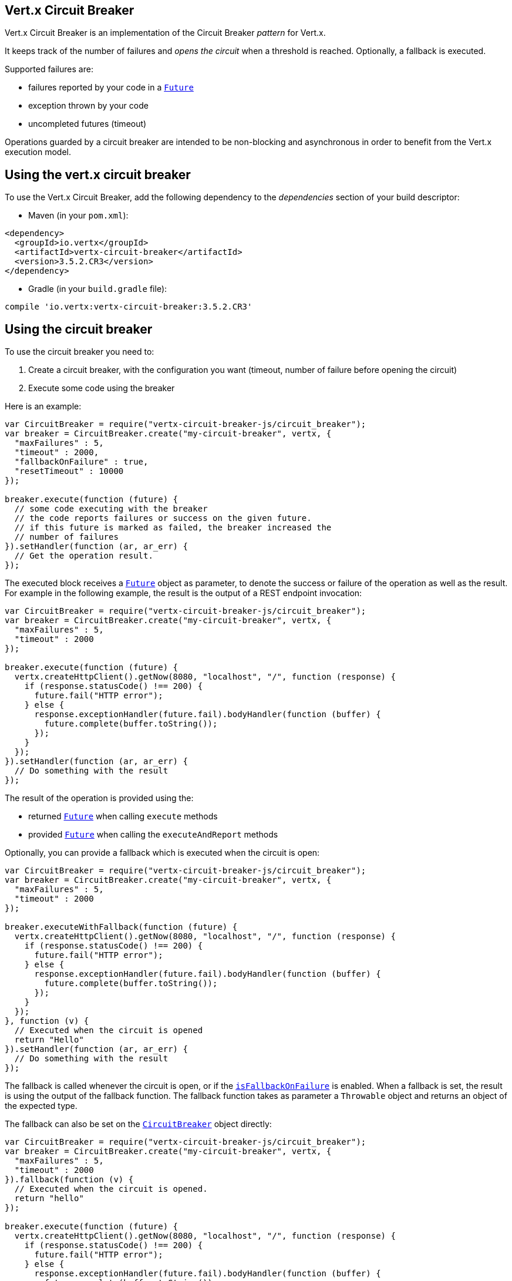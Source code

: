 == Vert.x Circuit Breaker

Vert.x Circuit Breaker is an implementation of the Circuit Breaker _pattern_ for Vert.x.

It keeps track of the
number of failures and _opens the circuit_ when a threshold is reached. Optionally, a fallback is executed.

Supported failures are:

* failures reported by your code in a `link:../../jsdoc/module-vertx-js_future-Future.html[Future]`
* exception thrown by your code
* uncompleted futures (timeout)

Operations guarded by a circuit breaker are intended to be non-blocking and asynchronous in order to benefit from
the Vert.x execution model.

== Using the vert.x circuit breaker

To use the Vert.x Circuit Breaker, add the following dependency to the _dependencies_ section of your build
descriptor:

* Maven (in your `pom.xml`):

[source,xml,subs="+attributes"]
----
<dependency>
  <groupId>io.vertx</groupId>
  <artifactId>vertx-circuit-breaker</artifactId>
  <version>3.5.2.CR3</version>
</dependency>
----

* Gradle (in your `build.gradle` file):

[source,groovy,subs="+attributes"]
----
compile 'io.vertx:vertx-circuit-breaker:3.5.2.CR3'
----

== Using the circuit breaker

To use the circuit breaker you need to:

1. Create a circuit breaker, with the configuration you want (timeout, number of failure before opening the circuit)
2. Execute some code using the breaker

Here is an example:

[source,js]
----
var CircuitBreaker = require("vertx-circuit-breaker-js/circuit_breaker");
var breaker = CircuitBreaker.create("my-circuit-breaker", vertx, {
  "maxFailures" : 5,
  "timeout" : 2000,
  "fallbackOnFailure" : true,
  "resetTimeout" : 10000
});

breaker.execute(function (future) {
  // some code executing with the breaker
  // the code reports failures or success on the given future.
  // if this future is marked as failed, the breaker increased the
  // number of failures
}).setHandler(function (ar, ar_err) {
  // Get the operation result.
});

----

The executed block receives a `link:../../jsdoc/module-vertx-js_future-Future.html[Future]` object as parameter, to denote the
success or failure of the operation as well as the result. For example in the following example, the result is the
output of a REST endpoint invocation:

[source,js]
----
var CircuitBreaker = require("vertx-circuit-breaker-js/circuit_breaker");
var breaker = CircuitBreaker.create("my-circuit-breaker", vertx, {
  "maxFailures" : 5,
  "timeout" : 2000
});

breaker.execute(function (future) {
  vertx.createHttpClient().getNow(8080, "localhost", "/", function (response) {
    if (response.statusCode() !== 200) {
      future.fail("HTTP error");
    } else {
      response.exceptionHandler(future.fail).bodyHandler(function (buffer) {
        future.complete(buffer.toString());
      });
    }
  });
}).setHandler(function (ar, ar_err) {
  // Do something with the result
});

----

The result of the operation is provided using the:

* returned `link:../../jsdoc/module-vertx-js_future-Future.html[Future]` when calling `execute` methods
* provided `link:../../jsdoc/module-vertx-js_future-Future.html[Future]` when calling the `executeAndReport` methods

Optionally, you can provide a fallback which is executed when the circuit is open:

[source,js]
----
var CircuitBreaker = require("vertx-circuit-breaker-js/circuit_breaker");
var breaker = CircuitBreaker.create("my-circuit-breaker", vertx, {
  "maxFailures" : 5,
  "timeout" : 2000
});

breaker.executeWithFallback(function (future) {
  vertx.createHttpClient().getNow(8080, "localhost", "/", function (response) {
    if (response.statusCode() !== 200) {
      future.fail("HTTP error");
    } else {
      response.exceptionHandler(future.fail).bodyHandler(function (buffer) {
        future.complete(buffer.toString());
      });
    }
  });
}, function (v) {
  // Executed when the circuit is opened
  return "Hello"
}).setHandler(function (ar, ar_err) {
  // Do something with the result
});

----

The fallback is called whenever the circuit is open, or if the
`link:../dataobjects.html#CircuitBreakerOptions#isFallbackOnFailure[isFallbackOnFailure]` is enabled. When a fallback is
set, the result is using the output of the fallback function. The fallback function takes as parameter a
`Throwable` object and returns an object of the expected type.

The fallback can also be set on the `link:../../jsdoc/module-vertx-circuit-breaker-js_circuit_breaker-CircuitBreaker.html[CircuitBreaker]` object directly:

[source,js]
----
var CircuitBreaker = require("vertx-circuit-breaker-js/circuit_breaker");
var breaker = CircuitBreaker.create("my-circuit-breaker", vertx, {
  "maxFailures" : 5,
  "timeout" : 2000
}).fallback(function (v) {
  // Executed when the circuit is opened.
  return "hello"
});

breaker.execute(function (future) {
  vertx.createHttpClient().getNow(8080, "localhost", "/", function (response) {
    if (response.statusCode() !== 200) {
      future.fail("HTTP error");
    } else {
      response.exceptionHandler(future.fail).bodyHandler(function (buffer) {
        future.complete(buffer.toString());
      });
    }
  });
});

----

You can also specify how often the circuit breaker should try your code before failing with
`link:../dataobjects.html#CircuitBreakerOptions#setMaxRetries[maxRetries]`.
If you set this to something higher than 0 your code gets executed several times before finally failing
in the last execution. If the code succeeded in one of the retries your handler gets notified and any
retries left are skipped. Retries are only supported when the circuit is closed.

Notice that is you set `maxRetries` to 2 for instance, your operation may be called 3 times: the initial attempt
and 2 retries.

== Callbacks

You can also configures callbacks invoked when the circuit is opened or closed:

[source,js]
----
var CircuitBreaker = require("vertx-circuit-breaker-js/circuit_breaker");
var breaker = CircuitBreaker.create("my-circuit-breaker", vertx, {
  "maxFailures" : 5,
  "timeout" : 2000
}).openHandler(function (v) {
  console.log("Circuit opened");
}).closeHandler(function (v) {
  console.log("Circuit closed");
});

breaker.execute(function (future) {
  vertx.createHttpClient().getNow(8080, "localhost", "/", function (response) {
    if (response.statusCode() !== 200) {
      future.fail("HTTP error");
    } else {
      // Do something with the response
      future.complete();
    }
  });
});

----

You can also be notified when the circuit breaker decides to attempt to reset (half-open state). You can register
such a callback with `link:../../jsdoc/module-vertx-circuit-breaker-js_circuit_breaker-CircuitBreaker.html#halfOpenHandler[halfOpenHandler]`.

== Event bus notification

Every time the circuit state changes, an event is published on the event bus. The address on which the events are
sent is configurable with
`link:../dataobjects.html#CircuitBreakerOptions#setNotificationAddress[notificationAddress]`. If `null` is
passed to this method, the notifications are disabled. By default, the used address is `vertx.circuit-breaker`.

Each event contains a Json Object with:

* `state` : the new circuit breaker state (`OPEN`, `CLOSED`, `HALF_OPEN`)
* `name` : the name of the circuit breaker
* `failures` : the number of failures
* `node` : the identifier of the node (`local` if Vert.x is not running in cluster mode)

== The half-open state

When the circuit is "open", calls to the circuit breaker fail immediately, without any attempt to execute the real
operation. After a suitable amount of time (configured from
`link:../dataobjects.html#CircuitBreakerOptions#setResetTimeout[resetTimeout]`, the circuit breaker decides that the
operation has a chance of succeeding, so it goes into the `half-open` state. In this state, the next call to the
circuit breaker is allowed to execute the dangerous operation. Should the call succeed, the circuit breaker resets
and returns to the `closed` state, ready for more routine operation. If this trial call fails, however, the circuit
breaker returns to the `open` state until another timeout elapses.


== Pushing circuit breaker metrics to the Hystrix Dashboard

Netflix Hystrix comes with a dashboard to present the current state of the circuit breakers. The Vert.x circuit
breakers can publish their metrics in order to be consumed by this Hystrix Dashboard. The Hystrix dashboard requires
a SSE stream sending the metrics. This stream is provided by the
`link:../../jsdoc/module-vertx-circuit-breaker-js_hystrix_metric_handler-HystrixMetricHandler.html[HystrixMetricHandler]` Vert.x Web Handler:


[source,js]
----
var CircuitBreaker = require("vertx-circuit-breaker-js/circuit_breaker");
var Router = require("vertx-web-js/router");
var HystrixMetricHandler = require("vertx-circuit-breaker-js/hystrix_metric_handler");
// Create the circuit breaker as usual.
var breaker = CircuitBreaker.create("my-circuit-breaker", vertx);
var breaker2 = CircuitBreaker.create("my-second-circuit-breaker", vertx);

// Create a Vert.x Web router
var router = Router.router(vertx);
// Register the metric handler
router.get("/hystrix-metrics").handler(HystrixMetricHandler.create(vertx).handle);

// Create the HTTP server using the router to dispatch the requests
vertx.createHttpServer().requestHandler(router.accept).listen(8080);


----

In the Hystrix Dashboard, configure the stream url like: `http://localhost:8080/metrics`. The dashboard now consumes
the metrics from the Vert.x circuit breakers.

Notice that the metrics are collected by the Vert.x Web handler using the event bus notifications. If you don't use
the default notification address, you need to pass it when creating the metrics handler.


